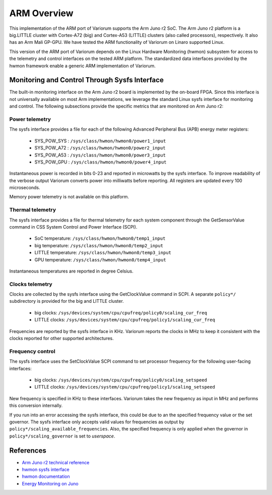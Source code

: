 .. # Copyright 2021 Lawrence Livermore National Security, LLC and other
   # Variorum Project Developers. See the top-level LICENSE file for details.
   #
   # SPDX-License-Identifier: MIT

##############
 ARM Overview
##############

This implementation of the ARM port of Variorum supports the Arm Juno r2 SoC.
The Arm Juno r2 platform is a big.LITTLE cluster with Cortex-A72 (big) and
Cortex-A53 (LITTLE) clusters (also called processors), respectively. It also
has an Arm Mali GP-GPU. We have tested the ARM functionality of Variorum on
Linaro supported Linux.

This version of the ARM port of Variorum depends on the Linux Hardware
Monitoring (hwmon) subsystem for access to the telemetry and control interfaces
on the tested ARM platform. The standardized data interfaces provided by the
hwmon framework enable a generic ARM implementation of Variorum.

************************************************
 Monitoring and Control Through Sysfs Interface
************************************************

The built-in monitoring interface on the Arm Juno r2 board is implemented by
the on-board FPGA. Since this interface is not universally available on most
Arm implementations, we leverage the standard Linux sysfs interface for
monitoring and control. The following subsections provide the specific metrics
that are monitored on Arm Juno r2:

Power telemetry
===============

The sysfs interface provides a file for each of the following Advanced
Peripheral Bus (APB) energy meter registers:

   -  SYS_POW_SYS : ``/sys/class/hwmon/hwmon0/power1_input``
   -  SYS_POW_A72 : ``/sys/class/hwmon/hwmon0/power2_input``
   -  SYS_POW_A53 : ``/sys/class/hwmon/hwmon0/power3_input``
   -  SYS_POW_GPU : ``/sys/class/hwmon/hwmon0/power4_input``

Instantaneous power is recorded in bits 0-23 and reported in microwatts by the
sysfs interface. To improve readability of the verbose output Variorum converts
power into milliwatts before reporting. All registers are updated every 100
microseconds.

Memory power telemetry is not available on this platform.

Thermal telemetry
=================

The sysfs interface provides a file for thermal telemetry for each system
component through the GetSensorValue command in CSS System Control and Power
Interface (SCPI).

   -  SoC temperature: ``/sys/class/hwmon/hwmon0/temp1_input``
   -  big temperature: ``/sys/class/hwmon/hwmon0/temp2_input``
   -  LITTLE temperature: ``/sys/class/hwmon/hwmon0/temp3_input``
   -  GPU temperature: ``/sys/class/hwmon/hwmon0/temp4_input``

Instantaneous temperatures are reported in degree Celsius.

Clocks telemetry
================

Clocks are collected by the sysfs interface using the GetClockValue command in
SCPI. A separate ``policy*/`` subdirectory is provided for the big and LITTLE
cluster.

   -  big clocks: ``/sys/devices/system/cpu/cpufreq/policy0/scaling_cur_freq``
   -  LITTLE clocks:
      ``/sys/devices/system/cpu/cpufreq/policy1/scaling_cur_freq``

Frequencies are reported by the sysfs interface in KHz. Variorum reports the
clocks in MHz to keep it consistent with the clocks reported for other
supported architectures.

Frequency control
=================

The sysfs interface uses the SetClockValue SCPI command to set processor
frequency for the following user-facing interfaces:

   -  big clocks: ``/sys/devices/system/cpu/cpufreq/policy0/scaling_setspeed``
   -  LITTLE clocks:
      ``/sys/devices/system/cpu/cpufreq/policy1/scaling_setspeed``

New frequency is specified in KHz to these interfaces. Variorum takes the new
frequency as input in MHz and performs this conversion internally.

If you run into an error accessing the sysfs interface, this could be due to an
the specified frequency value or the set governor. The sysfs interface only
accepts valid values for frequencies as output by
``policy*/scaling_available_frequencies``. Also, the specified frequency is
only applied when the governor in ``policy*/scaling_governor`` is set to
`userspace`.

************
 References
************

-  `Arm Juno r2 technical reference
   <https://developer.arm.com/documentation/100114/0200/>`_
- `hwmon sysfs interface
  <https://www.kernel.org/doc/Documentation/hwmon/sysfs-interface>`_
- `hwmon documentation
  <http://blog.foool.net/wp-content/uploads/linuxdocs/hwmon.pdf>`_
- `Energy Monitoring on Juno
  <https://community.arm.com/developer/tools-software/oss-platforms/w/docs/482/energy-monitoring-on-juno>`_
